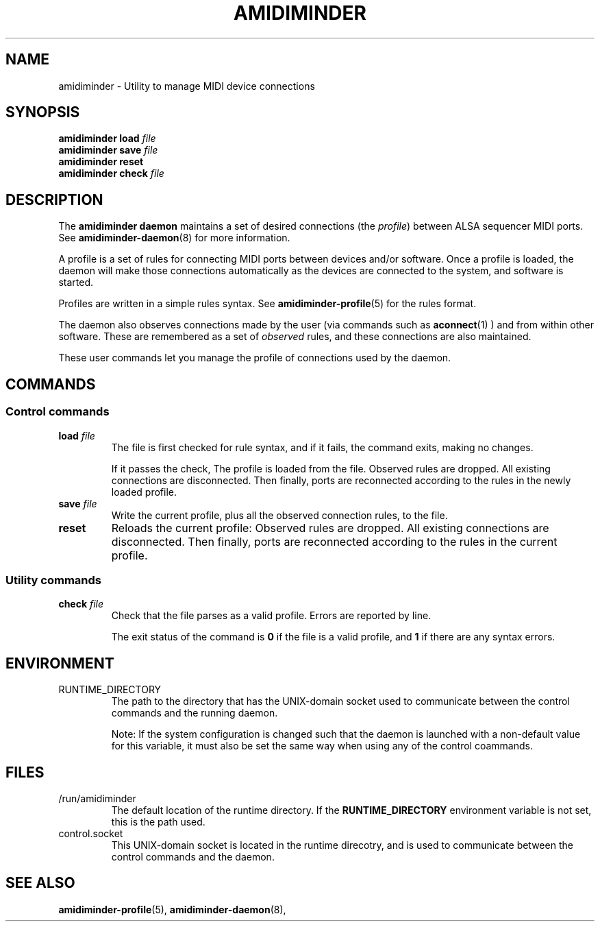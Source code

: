 .TH AMIDIMINDER 1

.SH NAME
amidiminder \- Utility to manage MIDI device connections

.SH SYNOPSIS
.B amidiminder load \fIfile
.br
.B amidiminder save \fIfile
.br
.B amidiminder reset
.br
.B amidiminder check \fIfile


.SH DESCRIPTION
The
.B amidiminder daemon
maintains a set of desired connections (the \fIprofile\fR) between ALSA
sequencer MIDI ports. See
.BR amidiminder-daemon (8)
for more information.
.PP
A profile is a set of rules for connecting MIDI ports between devices and/or
software. Once a profile is loaded, the daemon will make those connections
automatically as the devices are connected to the system, and software is
started.
.PP
Profiles are written in a simple rules syntax. See
.BR amidiminder-profile (5)
for the rules format.
.PP
The daemon also observes connections made by the user (via commands such as
.BR aconnect (1)
) and from within other software. These are remembered as a set of \fIobserved\fR
rules, and these connections are also maintained.
.PP
These user commands let you manage the profile of connections used by the
daemon.

.SH COMMANDS
.SS Control commands
.TP
\fBload \fIfile\fR
The file is first checked for rule syntax, and if it fails, the command exits,
making no changes.

If it passes the check, The profile is loaded from the file. Observed rules are
dropped. All existing connections are disconnected. Then finally, ports are
reconnected according to the rules in the newly loaded profile.

.TP
\fBsave \fIfile\fR
Write the current profile, plus all the observed connection rules, to the
file.
.TP
.B reset
Reloads the current profile: Observed rules are dropped.
All existing connections are disconnected. Then finally, ports are reconnected
according to the rules in the current profile.

.SS Utility commands
.TP
\fBcheck \fIfile\fR
Check that the file parses as a valid profile. Errors are reported by line.

The exit status of the command is \fB0\fR if the file is a valid profile,
and \fB1\fR if there are any syntax errors.


.SH ENVIRONMENT
.IP RUNTIME_DIRECTORY
The path to the directory that has the UNIX-domain socket used to communicate
between the control commands and the running daemon.

Note: If the system configuration is changed such that the daemon is launched
with a non-default value for this variable, it must also
be set the same way when using any of the control coammands.

.SH FILES
.IP /run/amidiminder
The default location of the runtime directory. If the \fBRUNTIME_DIRECTORY\fR
environment variable is not set, this is the path used.

.IP control.socket
This UNIX-domain socket is located in the runtime direcotry, and is used to
communicate between the control commands and the daemon.

.SH SEE ALSO
.BR amidiminder-profile (5),
.BR amidiminder-daemon (8),
